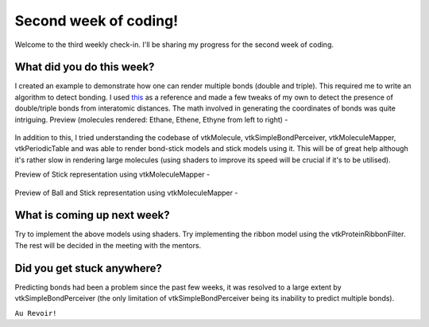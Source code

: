 Second week of coding!
======================

.. post:: June 21 2021
   :author: Sajag Swami
   :tags: google
   :category: gsoc

Welcome to the third weekly check-in. I'll be sharing my progress for the second week of coding.

What did you do this week?
--------------------------
I created an example to demonstrate how one can render multiple bonds (double and triple). This required me to write an algorithm to detect bonding.
I used `this <https://www.kaggle.com/aekoch95/bonds-from-structure-data>`_ as a reference and made a few tweaks of my own to detect the presence of double/triple bonds from interatomic distances.
The math involved in generating the coordinates of bonds was quite intriguing. Preview (molecules rendered: Ethane, Ethene, Ethyne from left to right) - 
  
  .. image:: https://user-images.githubusercontent.com/65067354/122672109-7d040c80-d1e7-11eb-815d-1d07fe47bbc4.png
    :width: 300
    :height: 300

In addition to this, I tried understanding the codebase of vtkMolecule, vtkSimpleBondPerceiver, vtkMoleculeMapper, vtkPeriodicTable and was able to render bond-stick models and stick models using it.
This will be of great help although it's rather slow in rendering large molecules (using shaders to improve its speed will be crucial if it's to be utilised).

Preview of Stick representation using vtkMoleculeMapper - 

  .. image:: https://github.com/SunTzunami/gsoc2021_blog_data/blob/master/visuals/week2_wire_rep.png?raw=true
    :width: 300
    :height: 300


Preview of Ball and Stick representation using vtkMoleculeMapper - 

  .. image:: https://github.com/SunTzunami/gsoc2021_blog_data/blob/master/visuals/week2_wire_rep.png?raw=true
    :width: 300
    :height: 300

What is coming up next week?
----------------------------
Try to implement the above models using shaders. Try implementing the ribbon model using the vtkProteinRibbonFilter. The rest will be decided in the meeting with the mentors.

Did you get stuck anywhere?
---------------------------
Predicting bonds had been a problem since the past few weeks, it was resolved to a large extent by vtkSimpleBondPerceiver (the only limitation of vtkSimpleBondPerceiver being its inability to predict multiple bonds).

``Au Revoir!``
